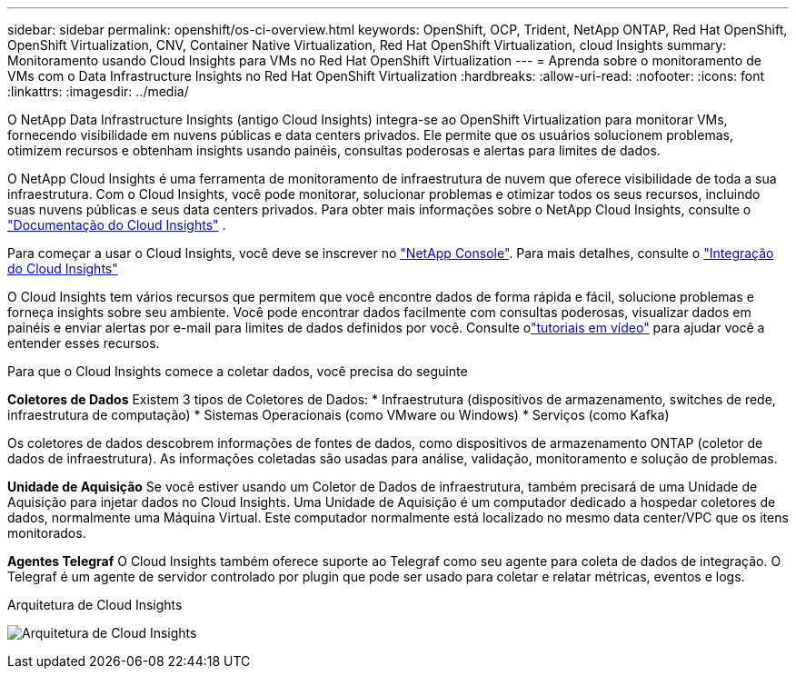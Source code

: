 ---
sidebar: sidebar 
permalink: openshift/os-ci-overview.html 
keywords: OpenShift, OCP, Trident, NetApp ONTAP, Red Hat OpenShift, OpenShift Virtualization, CNV, Container Native Virtualization, Red Hat OpenShift Virtualization, cloud Insights 
summary: Monitoramento usando Cloud Insights para VMs no Red Hat OpenShift Virtualization 
---
= Aprenda sobre o monitoramento de VMs com o Data Infrastructure Insights no Red Hat OpenShift Virtualization
:hardbreaks:
:allow-uri-read: 
:nofooter: 
:icons: font
:linkattrs: 
:imagesdir: ../media/


[role="lead"]
O NetApp Data Infrastructure Insights (antigo Cloud Insights) integra-se ao OpenShift Virtualization para monitorar VMs, fornecendo visibilidade em nuvens públicas e data centers privados.  Ele permite que os usuários solucionem problemas, otimizem recursos e obtenham insights usando painéis, consultas poderosas e alertas para limites de dados.

O NetApp Cloud Insights é uma ferramenta de monitoramento de infraestrutura de nuvem que oferece visibilidade de toda a sua infraestrutura.  Com o Cloud Insights, você pode monitorar, solucionar problemas e otimizar todos os seus recursos, incluindo suas nuvens públicas e seus data centers privados.  Para obter mais informações sobre o NetApp Cloud Insights, consulte o https://docs.netapp.com/us-en/cloudinsights["Documentação do Cloud Insights"] .

Para começar a usar o Cloud Insights, você deve se inscrever no link:https://www.netapp.com/console["NetApp Console"]. Para mais detalhes, consulte o link:https://docs.netapp.com/us-en/cloudinsights/task_cloud_insights_onboarding_1.html["Integração do Cloud Insights"]

O Cloud Insights tem vários recursos que permitem que você encontre dados de forma rápida e fácil, solucione problemas e forneça insights sobre seu ambiente.  Você pode encontrar dados facilmente com consultas poderosas, visualizar dados em painéis e enviar alertas por e-mail para limites de dados definidos por você.  Consulte olink:https://docs.netapp.com/us-en/cloudinsights/concept_feature_tutorials.html#introduction["tutoriais em vídeo"] para ajudar você a entender esses recursos.

Para que o Cloud Insights comece a coletar dados, você precisa do seguinte

**Coletores de Dados** Existem 3 tipos de Coletores de Dados: * Infraestrutura (dispositivos de armazenamento, switches de rede, infraestrutura de computação) * Sistemas Operacionais (como VMware ou Windows) * Serviços (como Kafka)

Os coletores de dados descobrem informações de fontes de dados, como dispositivos de armazenamento ONTAP (coletor de dados de infraestrutura).  As informações coletadas são usadas para análise, validação, monitoramento e solução de problemas.

**Unidade de Aquisição** Se você estiver usando um Coletor de Dados de infraestrutura, também precisará de uma Unidade de Aquisição para injetar dados no Cloud Insights.  Uma Unidade de Aquisição é um computador dedicado a hospedar coletores de dados, normalmente uma Máquina Virtual.  Este computador normalmente está localizado no mesmo data center/VPC que os itens monitorados.

**Agentes Telegraf** O Cloud Insights também oferece suporte ao Telegraf como seu agente para coleta de dados de integração.  O Telegraf é um agente de servidor controlado por plugin que pode ser usado para coletar e relatar métricas, eventos e logs.

Arquitetura de Cloud Insights

image:redhat-openshift-ci-overview-001.png["Arquitetura de Cloud Insights"]
